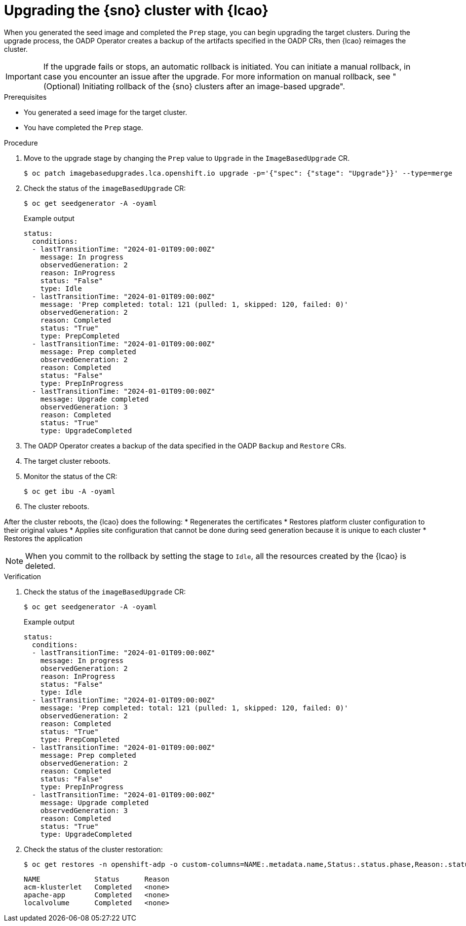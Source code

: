 // Module included in the following assemblies:
// Epic TELCOSTRAT-160 (4.15/4.16), story TELCODOCS-1576
// * scalability_and_performance/ztp-talm-updating-managed-policies.adoc

:_mod-docs-content-type: PROCEDURE
[id="ztp-image-based-upgrading-with-backup_{context}"]
= Upgrading the {sno} cluster with {lcao}

When you generated the seed image and completed the `Prep` stage, you can begin upgrading the target clusters.
During the upgrade process, the OADP Operator creates a backup of the artifacts specified in the OADP CRs, then {lcao} reimages the cluster.

[IMPORTANT]
====
If the upgrade fails or stops, an automatic rollback is initiated.
You can initiate a manual rollback, in case you encounter an issue after the upgrade.
For more information on manual rollback, see "(Optional) Initiating rollback of the {sno} clusters after an image-based upgrade".
====

.Prerequisites

* You generated a seed image for the target cluster.
* You have completed the `Prep` stage.

.Procedure

. Move to the upgrade stage by changing the `Prep` value to `Upgrade` in the `ImageBasedUpgrade` CR.
+
[source,terminal]
----
$ oc patch imagebasedupgrades.lca.openshift.io upgrade -p='{"spec": {"stage": "Upgrade"}}' --type=merge
----

. Check the status of the `imageBasedUpgrade` CR:
+
[source,terminal]
----
$ oc get seedgenerator -A -oyaml
----

+
.Example output
[source,yaml]
----
status:
  conditions:
  - lastTransitionTime: "2024-01-01T09:00:00Z"
    message: In progress
    observedGeneration: 2
    reason: InProgress
    status: "False"
    type: Idle
  - lastTransitionTime: "2024-01-01T09:00:00Z"
    message: 'Prep completed: total: 121 (pulled: 1, skipped: 120, failed: 0)'
    observedGeneration: 2
    reason: Completed
    status: "True"
    type: PrepCompleted
  - lastTransitionTime: "2024-01-01T09:00:00Z"
    message: Prep completed
    observedGeneration: 2
    reason: Completed
    status: "False"
    type: PrepInProgress
  - lastTransitionTime: "2024-01-01T09:00:00Z"
    message: Upgrade completed
    observedGeneration: 3
    reason: Completed
    status: "True"
    type: UpgradeCompleted
----

. The OADP Operator creates a backup of the data specified in the OADP `Backup` and `Restore` CRs.

. The target cluster reboots.

. Monitor the status of the CR:
+
[source,terminal]
----
$ oc get ibu -A -oyaml
----
//check the proper short command for IBU CR monitoring

. The cluster reboots.

After the cluster reboots, the {lcao} does the following:
* Regenerates the certificates
* Restores platform cluster configuration to their original values
* Applies site configuration that cannot be done during seed generation because it is unique to each cluster
* Restores the application

[NOTE]
====
When you commit to the rollback by setting the stage to `Idle`, all the resources created by the {lcao} is deleted.
====

.Verification

. Check the status of the `imageBasedUpgrade` CR:
+
[source,terminal]
----
$ oc get seedgenerator -A -oyaml
----

+
.Example output
[source,yaml]
----
status:
  conditions:
  - lastTransitionTime: "2024-01-01T09:00:00Z"
    message: In progress
    observedGeneration: 2
    reason: InProgress
    status: "False"
    type: Idle
  - lastTransitionTime: "2024-01-01T09:00:00Z"
    message: 'Prep completed: total: 121 (pulled: 1, skipped: 120, failed: 0)'
    observedGeneration: 2
    reason: Completed
    status: "True"
    type: PrepCompleted
  - lastTransitionTime: "2024-01-01T09:00:00Z"
    message: Prep completed
    observedGeneration: 2
    reason: Completed
    status: "False"
    type: PrepInProgress
  - lastTransitionTime: "2024-01-01T09:00:00Z"
    message: Upgrade completed
    observedGeneration: 3
    reason: Completed
    status: "True"
    type: UpgradeCompleted
----

. Check the status of the cluster restoration:
+
[source,terminal]
----
$ oc get restores -n openshift-adp -o custom-columns=NAME:.metadata.name,Status:.status.phase,Reason:.status.failureReason
----

+
[source,terminal]
----
NAME             Status      Reason
acm-klusterlet   Completed   <none>
apache-app       Completed   <none>
localvolume      Completed   <none>
----